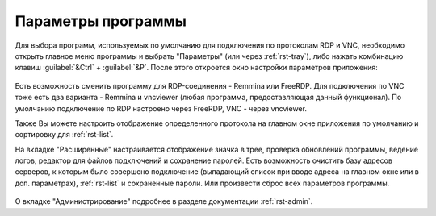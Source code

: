 .. MyConnector
.. Copyright (C) 2014-2022 Evgeniy Korneechev <ek@myconnector.ru>

.. This program is free software; you can redistribute it and/or
.. modify it under the terms of the version 2 of the GNU General
.. Public License as published by the Free Software Foundation.

.. This program is distributed in the hope that it will be useful,
.. but WITHOUT ANY WARRANTY; without even the implied warranty of
.. MERCHANTABILITY or FITNESS FOR A PARTICULAR PURPOSE.  See the
.. GNU General Public License for more details.

.. You should have received a copy of the GNU General Public License
.. along with this program. If not, see http://www.gnu.org/licenses/.

.. _rst-prog-settings:

Параметры программы
===================

Для выбора программ, используемых по умолчанию для подключения по протоколам RDP и VNC, необходимо открыть главное меню программы и выбрать "Параметры" (или через :ref:`rst-tray`), либо нажать комбинацию клавиш :guilabel:`&Ctrl` + :guilabel:`&P`. После этого откроется окно настройки параметров приложения:

.. figure:: _images/params1.png

Есть возможность сменить программу для RDP-соединения - Remmina или FreeRDP. Для подключения по VNC тоже есть два варианта - Remmina и vncviewer (любая программа, предоставляющая данный функционал). По умолчанию подключение по RDP настроено через FreeRDP, VNC - через vncviewer.

Также Вы можете настроить отображение определенного протокола на главном окне приложения по умолчанию и сортировку для :ref:`rst-list`.

На вкладке "Расширенные" настраивается отображение значка в трее, проверка обновлений программы, ведение логов, редактор для файлов подключений и сохранение паролей. Есть возможность очистить базу адресов серверов, к которым было совершено подключение (выпадающий список при вводе адреса на главном окне или в доп. параметрах), :ref:`rst-list` и сохраненные пароли. Или произвести сброс всех параметров программы.

.. figure:: _images/params2.png

О вкладке "Администрирование" подробнее в разделе документации :ref:`rst-admin`.